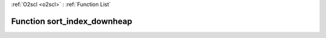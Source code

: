 :ref:`O2scl <o2scl>` : :ref:`Function List`

Function sort_index_downheap
============================

.. doxygenfunction:: ::sort_index_downheap

